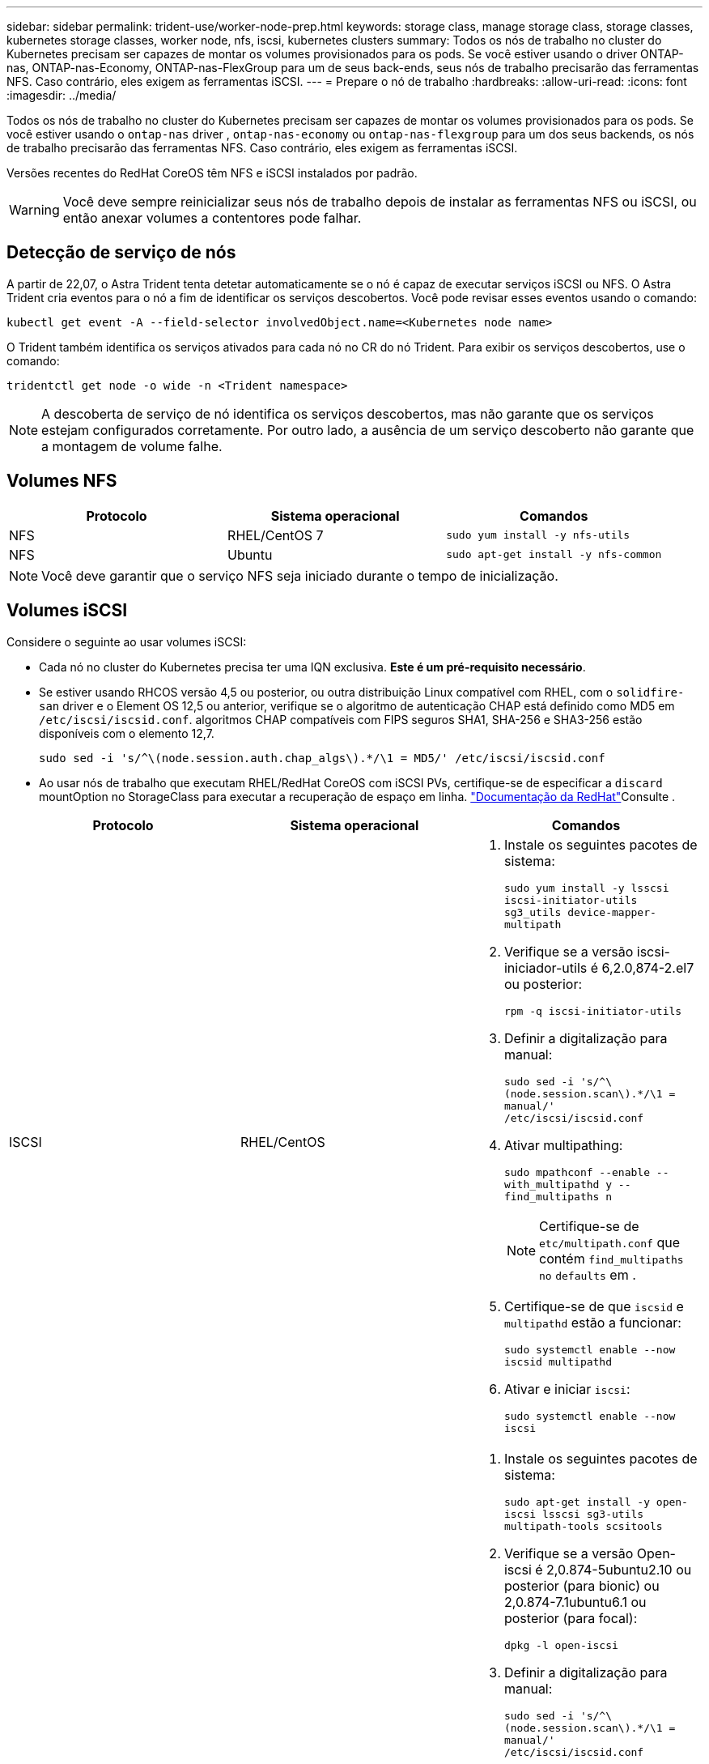 ---
sidebar: sidebar 
permalink: trident-use/worker-node-prep.html 
keywords: storage class, manage storage class, storage classes, kubernetes storage classes, worker node, nfs, iscsi, kubernetes clusters 
summary: Todos os nós de trabalho no cluster do Kubernetes precisam ser capazes de montar os volumes provisionados para os pods. Se você estiver usando o driver ONTAP-nas, ONTAP-nas-Economy, ONTAP-nas-FlexGroup para um de seus back-ends, seus nós de trabalho precisarão das ferramentas NFS. Caso contrário, eles exigem as ferramentas iSCSI. 
---
= Prepare o nó de trabalho
:hardbreaks:
:allow-uri-read: 
:icons: font
:imagesdir: ../media/


Todos os nós de trabalho no cluster do Kubernetes precisam ser capazes de montar os volumes provisionados para os pods. Se você estiver usando o `ontap-nas` driver , `ontap-nas-economy` ou `ontap-nas-flexgroup` para um dos seus backends, os nós de trabalho precisarão das ferramentas NFS. Caso contrário, eles exigem as ferramentas iSCSI.

Versões recentes do RedHat CoreOS têm NFS e iSCSI instalados por padrão.


WARNING: Você deve sempre reinicializar seus nós de trabalho depois de instalar as ferramentas NFS ou iSCSI, ou então anexar volumes a contentores pode falhar.



== Detecção de serviço de nós

A partir de 22,07, o Astra Trident tenta detetar automaticamente se o nó é capaz de executar serviços iSCSI ou NFS. O Astra Trident cria eventos para o nó a fim de identificar os serviços descobertos. Você pode revisar esses eventos usando o comando:

[listing]
----
kubectl get event -A --field-selector involvedObject.name=<Kubernetes node name>
----
O Trident também identifica os serviços ativados para cada nó no CR do nó Trident. Para exibir os serviços descobertos, use o comando:

[listing]
----
tridentctl get node -o wide -n <Trident namespace>
----

NOTE: A descoberta de serviço de nó identifica os serviços descobertos, mas não garante que os serviços estejam configurados corretamente. Por outro lado, a ausência de um serviço descoberto não garante que a montagem de volume falhe.



== Volumes NFS

[cols="3*"]
|===
| Protocolo | Sistema operacional | Comandos 


| NFS  a| 
RHEL/CentOS 7
 a| 
`sudo yum install -y nfs-utils`



| NFS  a| 
Ubuntu
 a| 
`sudo apt-get install -y nfs-common`

|===

NOTE: Você deve garantir que o serviço NFS seja iniciado durante o tempo de inicialização.



== Volumes iSCSI

Considere o seguinte ao usar volumes iSCSI:

* Cada nó no cluster do Kubernetes precisa ter uma IQN exclusiva. *Este é um pré-requisito necessário*.
* Se estiver usando RHCOS versão 4,5 ou posterior, ou outra distribuição Linux compatível com RHEL, com o `solidfire-san` driver e o Element OS 12,5 ou anterior, verifique se o algoritmo de autenticação CHAP está definido como MD5 em `/etc/iscsi/iscsid.conf`. algoritmos CHAP compatíveis com FIPS seguros SHA1, SHA-256 e SHA3-256 estão disponíveis com o elemento 12,7.
+
[listing]
----
sudo sed -i 's/^\(node.session.auth.chap_algs\).*/\1 = MD5/' /etc/iscsi/iscsid.conf
----
* Ao usar nós de trabalho que executam RHEL/RedHat CoreOS com iSCSI PVs, certifique-se de especificar a `discard` mountOption no StorageClass para executar a recuperação de espaço em linha.  https://access.redhat.com/documentation/en-us/red_hat_enterprise_linux/8/html/managing_file_systems/discarding-unused-blocks_managing-file-systems["Documentação da RedHat"^]Consulte .


[cols="3*"]
|===
| Protocolo | Sistema operacional | Comandos 


| ISCSI  a| 
RHEL/CentOS
 a| 
. Instale os seguintes pacotes de sistema:
+
`sudo yum install -y lsscsi iscsi-initiator-utils sg3_utils device-mapper-multipath`

. Verifique se a versão iscsi-iniciador-utils é 6,2.0,874-2.el7 ou posterior:
+
`rpm -q iscsi-initiator-utils`

. Definir a digitalização para manual:
+
`sudo sed -i 's/^\(node.session.scan\).*/\1 = manual/' /etc/iscsi/iscsid.conf`

. Ativar multipathing:
+
`sudo mpathconf --enable --with_multipathd y --find_multipaths n`

+

NOTE: Certifique-se de `etc/multipath.conf` que contém `find_multipaths no` `defaults` em .

. Certifique-se de que `iscsid` e `multipathd` estão a funcionar:
+
`sudo systemctl enable --now iscsid multipathd`

. Ativar e iniciar `iscsi`:
+
`sudo systemctl enable --now iscsi`





| ISCSI  a| 
Ubuntu
 a| 
. Instale os seguintes pacotes de sistema:
+
`sudo apt-get install -y open-iscsi lsscsi sg3-utils multipath-tools scsitools`

. Verifique se a versão Open-iscsi é 2,0.874-5ubuntu2.10 ou posterior (para bionic) ou 2,0.874-7.1ubuntu6.1 ou posterior (para focal):
+
`dpkg -l open-iscsi`

. Definir a digitalização para manual:
+
`sudo sed -i 's/^\(node.session.scan\).*/\1 = manual/' /etc/iscsi/iscsid.conf`

. Ativar multipathing:
+
`sudo tee /etc/multipath.conf <<-'EOF'
defaults {
    user_friendly_names yes
    find_multipaths no
}
EOF
sudo systemctl enable --now multipath-tools.service
sudo service multipath-tools restart`

+

NOTE: Certifique-se de `etc/multipath.conf` que contém `find_multipaths no` `defaults` em .

. Certifique-se de que `open-iscsi` e `multipath-tools` estão ativados e em execução:
+
`sudo systemctl status multipath-tools`
`sudo systemctl enable --now open-iscsi.service`
`sudo systemctl status open-iscsi`



|===

NOTE: Para o Ubuntu 18,04, você deve descobrir portas de destino com `iscsiadm` antes de iniciar `open-iscsi` o daemon iSCSI para iniciar. Em alternativa, pode modificar o `iscsi` serviço para iniciar `iscsid` automaticamente.

